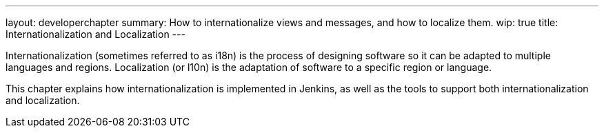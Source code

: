 ---
layout: developerchapter
summary: How to internationalize views and messages, and how to localize them.
wip: true
title: Internationalization and Localization
---

Internationalization (sometimes referred to as i18n) is the process of designing software so it can be adapted to multiple languages and regions.
Localization (or l10n) is the adaptation of software to a specific region or language.

This chapter explains how internationalization is implemented in Jenkins, as well as the tools to support both internationalization and localization.

////
https://wiki.jenkins-ci.org/display/JENKINS/Internationalization + children
https://wiki.jenkins-ci.org/display/JENKINS/Translation+Tool
////
